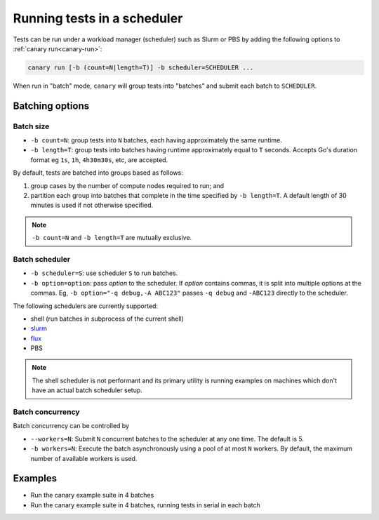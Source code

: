 .. Copyright NTESS. See COPYRIGHT file for details.

   SPDX-License-Identifier: MIT

.. _usage-run-batched:

Running tests in a scheduler
============================

Tests can be run under a workload manager (scheduler) such as Slurm or PBS by adding the following options to :ref:`canary run<canary-run>`:

.. code-block:: console

  canary run [-b (count=N|length=T)] -b scheduler=SCHEDULER ...

When run in "batch" mode, ``canary`` will group tests into "batches" and submit each batch to ``SCHEDULER``.

Batching options
----------------

Batch size
..........

* ``-b count=N``: group tests into ``N`` batches, each having approximately the same runtime.
* ``-b length=T``: group tests into batches having runtime approximately equal to ``T`` seconds.  Accepts Go's duration format eg ``1s``, ``1h``, ``4h30m30s``, etc, are accepted.

By default, tests are batched into groups based as follows:

1. group cases by the number of compute nodes required to run; and
2. partition each group into batches that complete in the time specified by ``-b length=T``.  A default length of 30 minutes is used if not otherwise specified.

.. note::

   ``-b count=N`` and ``-b length=T`` are mutually exclusive.

Batch scheduler
...............

* ``-b scheduler=S``: use scheduler ``S`` to run batches.
* ``-b option=option``: pass *option* to the scheduler. If *option* contains commas, it is split into multiple options at the commas.  Eg, ``-b option="-q debug,-A ABC123"`` passes ``-q debug`` and ``-ABC123`` directly to the scheduler.

The following schedulers are currently supported:

* shell (run batches in subprocess of the current shell)
* `slurm <https://slurm.schedmd.com/overview.html>`_
* `flux <https://flux-framework.readthedocs.io>`_
* PBS

.. note::

  The shell scheduler is not performant and its primary utility is running examples on machines which don't have an actual batch scheduler setup.

Batch concurrency
.................

Batch concurrency can be controlled by

* ``--workers=N``: Submit ``N`` concurrent batches to the scheduler at any one time.  The default is 5.
* ``-b workers=N``: Execute the batch asynchronously using a pool of at most ``N`` workers.  By default, the maximum number of available workers is used.

Examples
--------

* Run the canary example suite in 4 batches

  .. command-output:: canary run -d TestResults.Batched --workers=1 -b scheduler=shell -b count=4 .
    :cwd: /examples
    :setup: rm -rf TestResults.Batched
    :returncode: 30


* Run the canary example suite in 4 batches, running tests in serial in each batch

  .. command-output:: canary run -d TestResults.Batched --workers=1 -b scheduler=shell -b count=4 -b workers=1 .
    :cwd: /examples
    :setup: rm -rf TestResults.Batched
    :returncode: 30
